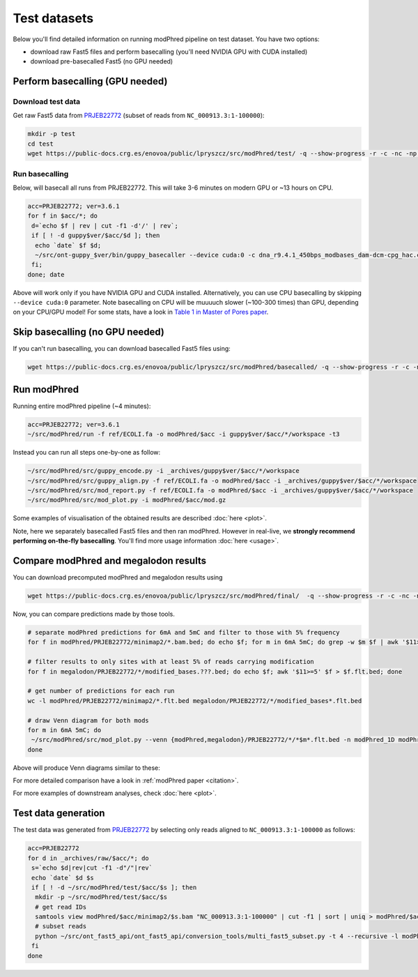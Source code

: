 Test datasets
=============

Below you'll find detailed information on running modPhred pipeline on test dataset.
You have two options:

* download raw Fast5 files and perform basecalling
  (you'll need NVIDIA GPU with CUDA installed)
  
* download pre-basecalled Fast5 (no GPU needed)

Perform basecalling (GPU needed)
--------------------------------

Download test data
^^^^^^^^^^^^^^^^^^
Get raw Fast5 data from `PRJEB22772 <https://www.ebi.ac.uk/ena/data/view/PRJEB22772>`_
(subset of reads from ``NC_000913.3:1-100000``):

.. code-block:: bash

   mkdir -p test
   cd test
   wget https://public-docs.crg.es/enovoa/public/lpryszcz/src/modPhred/test/ -q --show-progress -r -c -nc -np -nH --cut-dirs=6 --reject="index.html*"

Run basecalling
^^^^^^^^^^^^^^^
Below, will basecall all runs from PRJEB22772.
This will take 3-6 minutes on modern GPU or ~13 hours on CPU.

.. code-block:: bash

   acc=PRJEB22772; ver=3.6.1
   for f in $acc/*; do
    d=`echo $f | rev | cut -f1 -d'/' | rev`;
    if [ ! -d guppy$ver/$acc/$d ]; then
     echo `date` $f $d;
     ~/src/ont-guppy_$ver/bin/guppy_basecaller --device cuda:0 -c dna_r9.4.1_450bps_modbases_dam-dcm-cpg_hac.cfg --compress_fastq --fast5_out --disable_pings -ri $f -s guppy$ver/$acc/$d;
    fi;
   done; date

Above will work only if you have NVIDIA GPU and CUDA installed.
Alternatively, you can use CPU basecalling by skipping ``--device cuda:0`` parameter.
Note basecalling on CPU will be muuuuch slower (~100-300 times) than GPU,
depending on your CPU/GPU model!
For some stats, have a look in
`Table 1 in Master of Pores paper <https://www.biorxiv.org/content/10.1101/818336v1>`_.

Skip basecalling (no GPU needed)
--------------------------------
If you can't run basecalling, you can download basecalled Fast5 files using:

.. code-block:: bash

   wget https://public-docs.crg.es/enovoa/public/lpryszcz/src/modPhred/basecalled/ -q --show-progress -r -c -nc -np -nH --cut-dirs=6 --reject="index.html*"

Run modPhred
------------
Running entire modPhred pipeline (~4 minutes):

.. code-block:: bash

   acc=PRJEB22772; ver=3.6.1
   ~/src/modPhred/run -f ref/ECOLI.fa -o modPhred/$acc -i guppy$ver/$acc/*/workspace -t3

Instead you can run all steps one-by-one as follow:

.. code-block:: bash

   ~/src/modPhred/src/guppy_encode.py -i _archives/guppy$ver/$acc/*/workspace
   ~/src/modPhred/src/guppy_align.py -f ref/ECOLI.fa -o modPhred/$acc -i _archives/guppy$ver/$acc/*/workspace
   ~/src/modPhred/src/mod_report.py -f ref/ECOLI.fa -o modPhred/$acc -i _archives/guppy$ver/$acc/*/workspace
   ~/src/modPhred/src/mod_plot.py -i modPhred/$acc/mod.gz

Some examples of visualisation of the obtained results are described :doc:`here <plot>`.

Note, here we separately basecalled Fast5 files and then ran modPhred.
However in real-live, we **strongly recommend performing on-the-fly basecalling**.
You'll find more usage information :doc:`here <usage>`.
   
Compare modPhred and megalodon results
--------------------------------------
You can download precomputed modPhred and megalodon results using

.. code-block:: bash

   wget https://public-docs.crg.es/enovoa/public/lpryszcz/src/modPhred/final/  -q --show-progress -r -c -nc -np -nH

Now, you can compare predictions made by those tools.

.. code-block:: bash

   # separate modPhred predictions for 6mA and 5mC and filter to those with 5% frequency
   for f in modPhred/PRJEB22772/minimap2/*.bam.bed; do echo $f; for m in 6mA 5mC; do grep -w $m $f | awk '$11>=5' > $f.$m.flt.bed; done; done
   
   # filter results to only sites with at least 5% of reads carrying modification
   for f in megalodon/PRJEB22772/*/modified_bases.???.bed; do echo $f; awk '$11>=5' $f > $f.flt.bed; done
   
   # get number of predictions for each run
   wc -l modPhred/PRJEB22772/minimap2/*.flt.bed megalodon/PRJEB22772/*/modified_bases*.flt.bed

   # draw Venn diagram for both mods
   for m in 6mA 5mC; do
    ~/src/modPhred/src/mod_plot.py --venn {modPhred,megalodon}/PRJEB22772/*/*$m*.flt.bed -n modPhred_1D modPhred_2D megalodon_1D megalodon_2D -o venn.$m.05.svg;
   done

Above will produce Venn diagrams similar to these:

.. image:: venn.6mA.05.svg
   :width: 45%   
.. image:: venn.5mC.05.svg
   :width: 45%
	   
For more detailed comparison have a look in :ref:`modPhred paper <citation>`. 

For more examples of downstream analyses, check :doc:`here <plot>`. 

Test data generation
--------------------
The test data was generated from `PRJEB22772 <https://www.ebi.ac.uk/ena/data/view/PRJEB22772>`_
by selecting only reads aligned to ``NC_000913.3:1-100000`` as follows:

.. code-block:: bash

   acc=PRJEB22772
   for d in _archives/raw/$acc/*; do
    s=`echo $d|rev|cut -f1 -d"/"|rev`
    echo `date` $d $s
    if [ ! -d ~/src/modPhred/test/$acc/$s ]; then
     mkdir -p ~/src/modPhred/test/$acc/$s
     # get read IDs
     samtools view modPhred/$acc/minimap2/$s.bam "NC_000913.3:1-100000" | cut -f1 | sort | uniq > modPhred/$acc/minimap2/$s.bam.ids
     # subset reads
     python ~/src/ont_fast5_api/ont_fast5_api/conversion_tools/multi_fast5_subset.py -t 4 --recursive -l modPhred/$acc/minimap2/$s.bam.ids -i $d -s ~/src/modPhred/test/$acc/$s
    fi
   done

